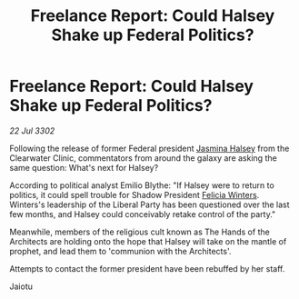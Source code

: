 :PROPERTIES:
:ID:       79f7e8c3-b233-4492-99b1-d672d8397127
:END:
#+title: Freelance Report: Could Halsey Shake up Federal Politics?
#+filetags: :Federation:3302:galnet:

* Freelance Report: Could Halsey Shake up Federal Politics?

/22 Jul 3302/

Following the release of former Federal president [[id:a9ccf59f-436e-44df-b041-5020285925f8][Jasmina Halsey]] from the Clearwater Clinic, commentators from around the galaxy are asking the same question: What's next for Halsey? 

According to political analyst Emilio Blythe: "If Halsey were to return to politics, it could spell trouble for Shadow President [[id:b9fe58a3-dfb7-480c-afd6-92c3be841be7][Felicia Winters]]. Winters's leadership of the Liberal Party has been questioned over the last few months, and Halsey could conceivably retake control of the party." 

Meanwhile, members of the religious cult known as The Hands of the Architects are holding onto the hope that Halsey will take on the mantle of prophet, and lead them to 'communion with the Architects'. 

Attempts to contact the former president have been rebuffed by her staff. 

Jaiotu
